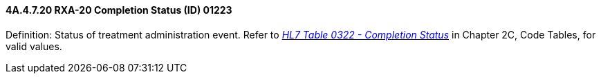 ==== 4A.4.7.20 RXA-20 Completion Status (ID) 01223

Definition: Status of treatment administration event. Refer to file:///E:\V2\v2.9%20final%20Nov%20from%20Frank\V29_CH02C_Tables.docx#HL70322[_HL7 Table 0322 - Completion Status_] in Chapter 2C, Code Tables, for valid values.

